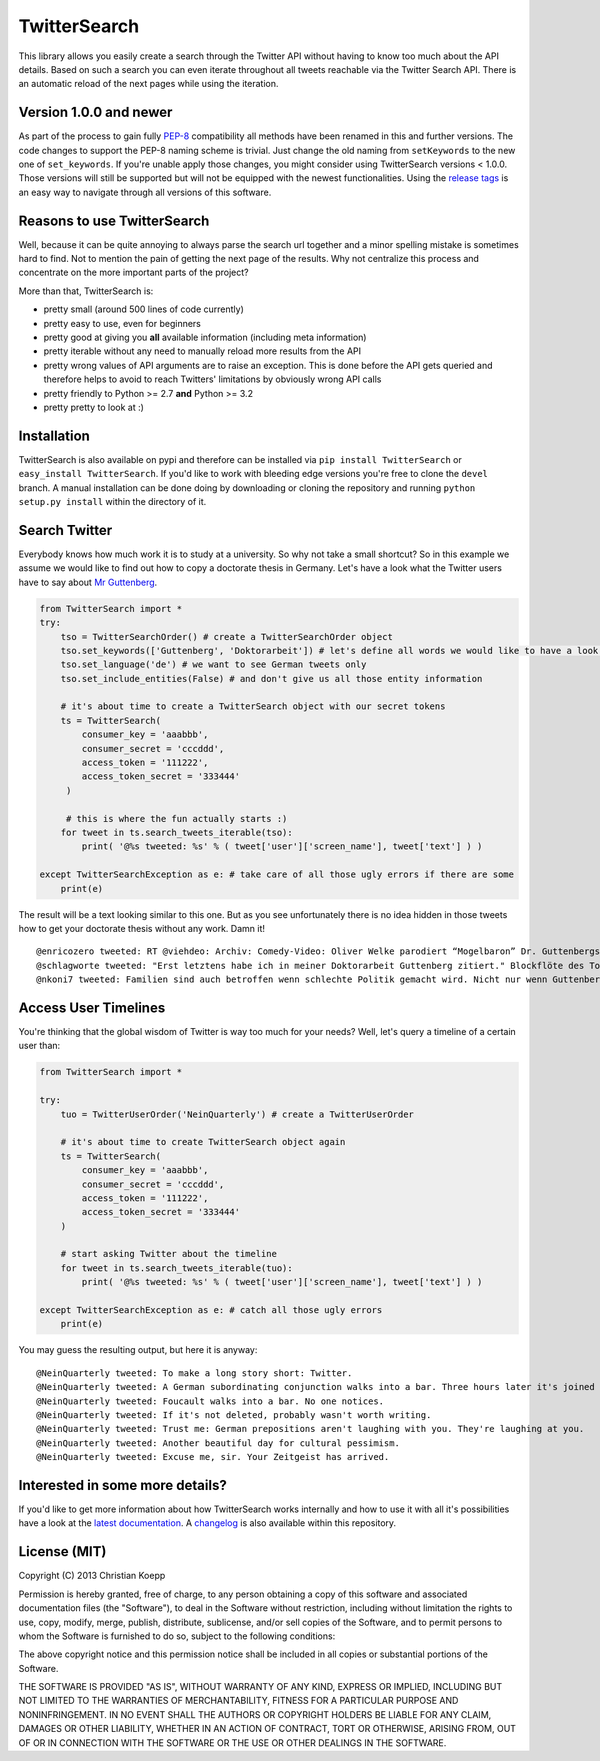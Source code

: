 *************
TwitterSearch
*************

.. image:: https://api.travis-ci.org/ckoepp/TwitterSearch.png?branch=master
    :target: http://travis-ci.org/ckoepp/TwitterSearch/branches
    :alt: Build Status

.. image:: https://pypip.in/d/TwitterSearch/badge.png
    :target: https://crate.io/packages/TwitterSearch/
    :alt: Downloads
    
.. image:: https://pypip.in/v/TwitterSearch/badge.png
    :target: https://pypi.python.org/pypi/TwitterSearch/
    :alt: PyPi version

.. image:: https://coveralls.io/repos/ckoepp/TwitterSearch/badge.png?branch=master
     :target: https://coveralls.io/r/ckoepp/TwitterSearch?branch=master
     :alt: Coverage

.. image:: https://api.flattr.com/button/flattr-badge-large.png
    :target: https://flattr.com/submit/auto?user_id=ckoepp&url=https://github.com/ckoepp/TwitterSearch&title=TwitterSearch&language=&tags=github&category=software
    :alt: Flattr this git repo

This library allows you easily create a search through the Twitter  API without having to know too much about the API details. Based on such a search you can even iterate throughout all tweets reachable via the Twitter Search API. There is an automatic reload of the next pages while using the iteration.

Version 1.0.0 and newer
#######################
As part of the process to gain fully `PEP-8 <http://legacy.python.org/dev/peps/pep-0008/>`_ compatibility all methods have been renamed in this and further versions. 
The code changes to support the PEP-8 naming scheme is trivial. Just change the old naming from ``setKeywords`` to the new one of ``set_keywords``. 
If you're unable apply those changes, you might consider using TwitterSearch versions < 1.0.0. Those versions will still be supported but will not be equipped with the newest functionalities. 
Using the `release tags <https://github.com/ckoepp/TwitterSearch/releases>`_ is an easy way to navigate through all versions of this software.

Reasons to use TwitterSearch
############################

Well, because it can be quite annoying to always parse the search url together and a minor spelling mistake is sometimes hard to find. Not to mention the pain of getting the next page of the results. Why not centralize this process and concentrate on the more important parts of the project?

More than that, TwitterSearch is:

* pretty small (around 500 lines of code currently)
* pretty easy to use, even for beginners
* pretty good at giving you **all** available information (including meta information)
* pretty iterable without any need to manually reload more results from the API
* pretty wrong values of API arguments are to raise an exception. This is done before the API gets queried and therefore helps to avoid to reach Twitters' limitations by obviously wrong API calls
* pretty friendly to Python >= 2.7 **and** Python >= 3.2
* pretty pretty to look at :)

Installation
############

TwitterSearch is also available on pypi and therefore can be installed via ``pip install TwitterSearch`` or ``easy_install TwitterSearch``. If you'd like to work with bleeding edge versions you're free to clone the ``devel`` branch. A manual installation can be done doing by downloading or cloning the repository and running ``python setup.py install`` within the directory of it. 

Search Twitter
##############

Everybody knows how much work it is to study at a university. So why not take a small shortcut? So in this example we assume we would like to find out how to copy a doctorate thesis in Germany. Let's have a look what the Twitter users have to say about `Mr Guttenberg <http://www.bbc.co.uk/news/world-europe-12608083>`_.

.. code-block:: python

    from TwitterSearch import *
    try:
        tso = TwitterSearchOrder() # create a TwitterSearchOrder object
        tso.set_keywords(['Guttenberg', 'Doktorarbeit']) # let's define all words we would like to have a look for
        tso.set_language('de') # we want to see German tweets only
        tso.set_include_entities(False) # and don't give us all those entity information
        
        # it's about time to create a TwitterSearch object with our secret tokens
        ts = TwitterSearch(
            consumer_key = 'aaabbb',
            consumer_secret = 'cccddd',
            access_token = '111222',
            access_token_secret = '333444'
         )
        
         # this is where the fun actually starts :)
        for tweet in ts.search_tweets_iterable(tso):
            print( '@%s tweeted: %s' % ( tweet['user']['screen_name'], tweet['text'] ) )
        
    except TwitterSearchException as e: # take care of all those ugly errors if there are some
        print(e)


The result will be a text looking similar to this one. But as you see unfortunately there is no idea hidden in those tweets how to get your doctorate thesis without any work. Damn it!

::

    @enricozero tweeted: RT @viehdeo: Archiv: Comedy-Video: Oliver Welke parodiert “Mogelbaron” Dr. Guttenbergs Doktorarbeit (Schummel-cum-laude Pla... http://t. ...
    @schlagworte tweeted: "Erst letztens habe ich in meiner Doktorarbeit Guttenberg zitiert." Blockflöte des Todes: http://t.co/pCzIn429
    @nkoni7 tweeted: Familien sind auch betroffen wenn schlechte Politik gemacht wird. Nicht nur wenn Guttenberg seine Doktorarbeit fälscht ! #absolutemehrheit

Access User Timelines
#####################

You're thinking that the global wisdom of Twitter is way too much for your needs? Well, let's query a timeline of a certain user than:

.. code-block:: python

    from TwitterSearch import *

    try:
        tuo = TwitterUserOrder('NeinQuarterly') # create a TwitterUserOrder

        # it's about time to create TwitterSearch object again
        ts = TwitterSearch(
            consumer_key = 'aaabbb',
            consumer_secret = 'cccddd',
            access_token = '111222',
            access_token_secret = '333444'
        )
        
        # start asking Twitter about the timeline
        for tweet in ts.search_tweets_iterable(tuo): 
            print( '@%s tweeted: %s' % ( tweet['user']['screen_name'], tweet['text'] ) )

    except TwitterSearchException as e: # catch all those ugly errors
        print(e)

You may guess the resulting output, but here it is anyway:

::

    @NeinQuarterly tweeted: To make a long story short: Twitter.
    @NeinQuarterly tweeted: A German subordinating conjunction walks into a bar. Three hours later it's joined by a verb.
    @NeinQuarterly tweeted: Foucault walks into a bar. No one notices.
    @NeinQuarterly tweeted: If it's not deleted, probably wasn't worth writing.
    @NeinQuarterly tweeted: Trust me: German prepositions aren't laughing with you. They're laughing at you.
    @NeinQuarterly tweeted: Another beautiful day for cultural pessimism.
    @NeinQuarterly tweeted: Excuse me, sir. Your Zeitgeist has arrived.

Interested in some more details?
################################

If you'd like to get more information about how TwitterSearch works internally and how to use it with all it's possibilities have a look at the `latest documentation <https://twittersearch.readthedocs.org/en/latest/>`_. A `changelog <./CHANGELOG.rst>`_ is also available within this repository. 

License (MIT)
#############

Copyright (C) 2013 Christian Koepp

Permission is hereby granted, free of charge, to any person obtaining a copy of this software and associated documentation files (the "Software"), to deal in the Software without restriction, including without limitation the rights to use, copy, modify, merge, publish, distribute, sublicense, and/or sell copies of the Software, and to permit persons to whom the Software is furnished to do so, subject to the following conditions:  

The above copyright notice and this permission notice shall be included in all copies or substantial portions of the Software.

THE SOFTWARE IS PROVIDED "AS IS", WITHOUT WARRANTY OF ANY KIND, EXPRESS OR IMPLIED, INCLUDING BUT NOT LIMITED TO THE WARRANTIES OF MERCHANTABILITY, FITNESS FOR A PARTICULAR PURPOSE AND NONINFRINGEMENT. IN NO EVENT SHALL THE AUTHORS OR COPYRIGHT HOLDERS BE LIABLE FOR ANY CLAIM, DAMAGES OR OTHER LIABILITY, WHETHER IN AN ACTION OF CONTRACT, TORT OR OTHERWISE, ARISING FROM, OUT OF OR IN CONNECTION WITH THE SOFTWARE OR THE USE OR OTHER DEALINGS IN THE SOFTWARE.
